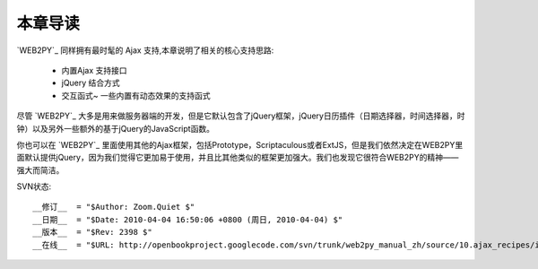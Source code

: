 本章导读
===============

`WEB2PY`_ 同样拥有最时髦的 Ajax 支持,本章说明了相关的核心支持思路:

    - 内置Ajax 支持接口
    - jQuery 结合方式
    - 交互函式~ 一些内置有动态效果的支持函式

尽管 `WEB2PY`_  大多是用来做服务器端的开发，但是它默认包含了jQuery框架，jQuery日历插件（日期选择器，时间选择器，时钟）以及另外一些额外的基于jQuery的JavaScript函数。

你也可以在 `WEB2PY`_  里面使用其他的Ajax框架，包括Prototype，Scriptaculous或者ExtJS，但是我们依然决定在WEB2PY里面默认提供jQuery，因为我们觉得它更加易于使用，并且比其他类似的框架更加强大。我们也发现它很符合WEB2PY的精神——强大而简洁。



SVN状态::

    __修订__  = "$Author: Zoom.Quiet $"
    __日期__  = "$Date: 2010-04-04 16:50:06 +0800 (周日, 2010-04-04) $"
    __版本__  = "$Rev: 2398 $"
    __在线__  = "$URL: http://openbookproject.googlecode.com/svn/trunk/web2py_manual_zh/source/10.ajax_recipes/intro.rst $"



